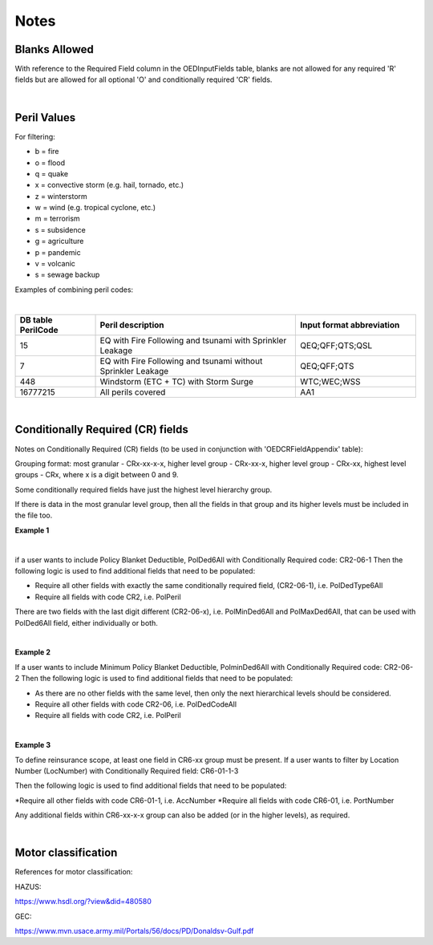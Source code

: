 Notes
=====

Blanks Allowed
##############

With reference to the Required Field column in the OEDInputFields table, blanks are not allowed for any required 'R' fields but are allowed for all optional 'O' and conditionally required 'CR' fields.

|

Peril Values
############

For filtering:

* b = fire
* o = flood
* q = quake
* x = convective storm (e.g. hail, tornado, etc.)
* z = winterstorm
* w = wind (e.g. tropical cyclone, etc.)
* m = terrorism
* s = subsidence
* g = agriculture
* p = pandemic
* v = volcanic
* s = sewage backup

Examples of combining peril codes:

|

.. csv-table::
    :widths: 20,50,30
    :header: "DB table PerilCode", "Peril description", "Input format abbreviation"

    "15", "EQ with Fire Following and tsunami with Sprinkler Leakage", "QEQ;QFF;QTS;QSL"
    "7", "EQ with Fire Following and tsunami without Sprinkler Leakage", "QEQ;QFF;QTS"
    "448", "Windstorm (ETC + TC) with Storm Surge", "WTC;WEC;WSS"
    "16777215","All perils covered","AA1"

|

Conditionally Required (CR) fields
##################################

Notes on Conditionally Required (CR) fields (to be used in conjunction with 'OEDCRFieldAppendix' table):

Grouping format: most granular - CRx-xx-x-x, higher level group - CRx-xx-x, higher level group - CRx-xx, highest level groups - CRx, where x is a digit between 0 and 9.

Some conditionally required fields have just the highest level hierarchy group.

If there is data in the most granular level group, then all the fields in that group and its higher levels must be included in the file too.

**Example 1** 

|

if a user wants to include Policy Blanket Deductible, PolDed6All with Conditionally Required code: CR2-06-1
Then the following logic is used to find additional fields that need to be populated:

* Require all other fields with exactly the same conditionally required field, (CR2-06-1), i.e. PolDedType6All
* Require all fields with code CR2, i.e. PolPeril

There are two fields with the last digit different (CR2-06-x), i.e. PolMinDed6All and PolMaxDed6All, that can be used with PolDed6All field, either individually or both.

|

**Example 2** 

If a user wants to include Minimum Policy Blanket Deductible, PolminDed6All with Conditionally Required code: CR2-06-2
Then the following logic is used to find additional fields that need to be populated:

* As there are no other fields with the same level, then only the next hierarchical levels should be considered.
* Require all other fields with code CR2-06, i.e. PolDedCodeAll
* Require all fields with code CR2, i.e. PolPeril

|

**Example 3** 

To define reinsurance scope, at least one field in CR6-xx group must be present. If a user wants to filter by Location Number (LocNumber) with Conditionally Required field: CR6-01-1-3

Then the following logic is used to find additional fields that need to be populated:

*Require all other fields with code CR6-01-1, i.e. AccNumber
*Require all fields with code CR6-01, i.e. PortNumber

Any additional fields within CR6-xx-x-x group can also be added (or in the higher levels), as required.

|

Motor classification
####################

References for motor classification:

HAZUS: 

https://www.hsdl.org/?view&did=480580

GEC: 

https://www.mvn.usace.army.mil/Portals/56/docs/PD/Donaldsv-Gulf.pdf

